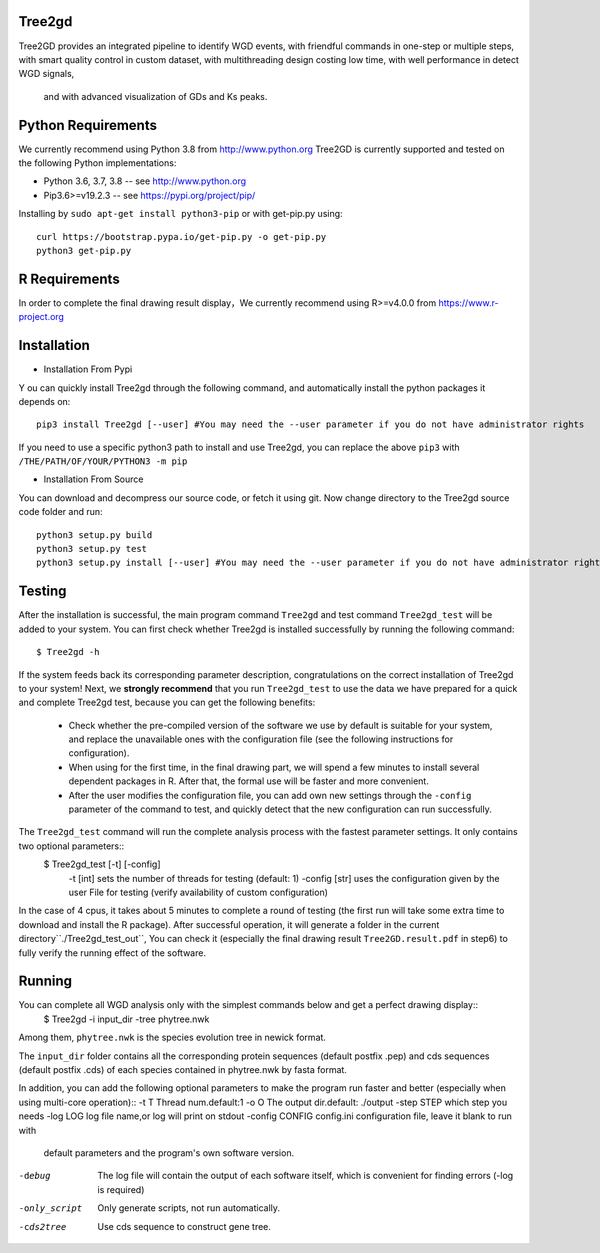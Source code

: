.. image:: https://img.shields.io/pypi/v/Tree2gd.svg
   :alt: Tree2gd on the Python Package Index (PyPI)
   :target: https://pypi.python.org/pypi/Tree2gd
.. image:: https://img.shields.io/pypi/pyversions/Tree2gd.svg?colorB=brightgreen
   :alt: Tree2gd Python Version (PyPI)
   :target: https://pypi.python.org/pypi/Tree2gd

Tree2gd
=====================
Tree2GD provides an integrated pipeline to identify WGD events, with friendful commands in one-step or multiple steps,
with smart quality control in custom dataset, with multithreading design costing low time, with well performance in detect WGD signals,
 and with advanced visualization of GDs and Ks peaks.


Python Requirements
===================
We currently recommend using Python 3.8 from http://www.python.org
Tree2GD is currently supported and tested on the following Python
implementations:

- Python 3.6, 3.7, 3.8 -- see http://www.python.org

- Pip3.6>=v19.2.3 -- see https://pypi.org/project/pip/
Installing by ``sudo apt-get install python3-pip`` or with get-pip.py using::

   curl https://bootstrap.pypa.io/get-pip.py -o get-pip.py
   python3 get-pip.py

R Requirements
===================
In order to complete the final drawing result display，We currently recommend using R>=v4.0.0
from https://www.r-project.org

Installation
===================
- Installation From Pypi
Y
ou can quickly install Tree2gd through the following command, and automatically install the python packages it depends on::
    pip3 install Tree2gd [--user] #You may need the --user parameter if you do not have administrator rights
If you need to use a specific python3 path to install and use Tree2gd, you can replace the above ``pip3`` with ``/THE/PATH/OF/YOUR/PYTHON3 -m pip``

- Installation From Source
You can download and decompress our source code, or fetch it using git.
Now change directory to the Tree2gd source code folder and run::
    python3 setup.py build
    python3 setup.py test
    python3 setup.py install [--user] #You may need the --user parameter if you do not have administrator rights


Testing
===================
After the installation is successful, the main program command ``Tree2gd`` and test command ``Tree2gd_test`` will be added to your system.
You can first check whether Tree2gd is installed successfully by running the following command::
    $ Tree2gd -h
If the system feeds back its corresponding parameter description, congratulations on the correct installation of Tree2gd to your system!
Next, we **strongly recommend** that you run ``Tree2gd_test`` to use the data we have prepared for a quick and complete Tree2gd test, because you can get the following benefits:
    - Check whether the pre-compiled version of the software we use by default is suitable for your system, and replace the unavailable ones with the configuration file (see the following instructions for configuration).
    - When using for the first time, in the final drawing part, we will spend a few minutes to install several dependent packages in R. After that, the formal use will be faster and more convenient.
    - After the user modifies the configuration file, you can add own new settings through the ``-config`` parameter of the command to test, and quickly detect that the new configuration can run successfully.
The ``Tree2gd_test`` command will run the complete analysis process with the fastest parameter settings. It only contains two optional parameters::
  $ Tree2gd_test [-t] [-config]
      -t [int] sets the number of threads for testing (default: 1)
      -config [str] uses the configuration given by the user File for testing (verify availability of custom configuration)
In the case of 4 cpus, it takes about 5 minutes to complete a round of testing (the first run will take some extra time to download and install the R package). After successful operation,
it will generate a folder in the current directory``./Tree2gd_test_out``, You can check it (especially the final drawing result ``Tree2GD.result.pdf`` in step6) to fully verify the running effect of the software.

Running
===================
You can complete all WGD analysis only with the simplest commands below and get a perfect drawing display::
    $ Tree2gd -i input_dir -tree phytree.nwk
Among them, ``phytree.nwk`` is the species evolution tree in newick format.

The ``input_dir`` folder contains all the corresponding protein sequences (default postfix .pep) and cds sequences (default postfix .cds) of each species contained in phytree.nwk by fasta format.

In addition, you can add the following optional parameters to make the program run faster and better (especially when using multi-core operation)::
-t T               Thread num.default:1
-o O               The output dir.default: ./output
-step STEP         which step you needs
-log LOG           log file name,or log will print on stdout
-config CONFIG     config.ini configuration file, leave it blank to run with
                   default parameters and the program's own software
                   version.
-debug             The log file will contain the output of each software
                   itself, which is convenient for finding errors (-log is
                   required)
-only_script       Only generate scripts, not run automatically.
-cds2tree          Use cds sequence to construct gene tree.

